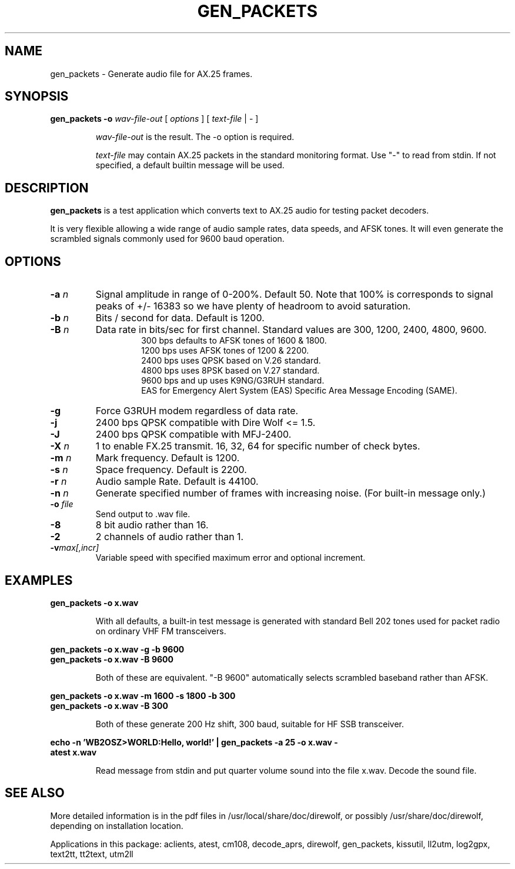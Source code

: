 .TH GEN_PACKETS  1

.SH NAME
gen_packets \- Generate audio file for AX.25 frames.


.SH SYNOPSIS
.B gen_packets \-o
.I wav-file-out 
[ \fIoptions\fR ] [ \fItext-file\fR | \- ]
.RS
.P
\fIwav-file-out\fR is the result.  The \-o option is required.
.P
\fItext-file\fR may contain AX.25 packets in the standard monitoring format.  Use "-" to read from stdin.  If not specified, a default builtin message will be used.
.RE

.SH DESCRIPTION
\fBgen_packets\fR is a test application which converts text to AX.25 audio for testing packet decoders.

It is very flexible allowing a wide range of audio sample rates, data speeds, and AFSK tones.  It will even generate the scrambled signals commonly used for 9600 baud operation.


.SH OPTIONS

.TP
.BI  "-a " "n"
Signal amplitude in range of 0-200%.  Default 50.  Note that 100% is corresponds to signal peaks of +/- 16383 so we have plenty of headroom to avoid saturation.

.TP
.BI  "-b " "n"
Bits / second for data.  Default is 1200.

.TP
.BI "-B " "n"
Data rate in bits/sec for first channel.  Standard values are 300, 1200, 2400, 4800, 9600.
.PD 0
.RS
.RS
300 bps defaults to AFSK tones of 1600 & 1800.
.P
1200 bps uses AFSK tones of 1200 & 2200.
.P
2400 bps uses QPSK based on V.26 standard.
.P
4800 bps uses 8PSK based on V.27 standard.
.P
9600 bps and up uses K9NG/G3RUH standard.
.P
EAS for Emergency Alert System (EAS) Specific Area Message Encoding (SAME).
.RE
.RE
.PD

.TP
.BI "-g " 
Force G3RUH modem regardless of data rate.

.TP
.BI "-j " 
2400 bps QPSK compatible with Dire Wolf <= 1.5.

.TP
.BI "-J " 
2400 bps QPSK compatible with MFJ-2400.

.TP
.BI "-X " "n"
1 to enable FX.25 transmit.  16, 32, 64 for specific number of check bytes.

.TP
.BI  "-m " "n"
Mark frequency.  Default is 1200.

.TP
.BI  "-s " "n"
Space frequency.  Default is 2200.

.TP
.BI  "-r " "n"
Audio sample Rate.  Default is 44100.

.TP
.BI  "-n " "n"
Generate specified number of frames with increasing noise.  (For built-in message only.)

.TP
.BI  "-o " "file"
Send output to .wav file.

.TP
.B  "-8"
8 bit audio rather than 16.

.TP
.BI  "-2"
2 channels of audio rather than 1.

.TP
.BI "-v"  "max[,incr]"
Variable speed with specified maximum error and optional increment.


.SH EXAMPLES
.P
.B gen_packets \-o x.wav
.P
.RS
With all defaults, a built-in test message is generated
with standard Bell 202 tones used for packet radio on ordinary
VHF FM transceivers.
.RE
.P
.B gen_packets \-o x.wav \-g \-b 9600
.PD 0
.P
.PD
.B gen_packets \-o x.wav \-B 9600
.P
.RS
Both of these are equivalent.  "-B 9600" automatically selects scrambled baseband rather than AFSK.
.RE
.P
.B gen_packets \-o x.wav \-m 1600 \-s 1800 \-b 300
.PD 0
.P
.PD
.B gen_packets \-o x.wav \-B 300
.P
.RS
Both of these generate 200 Hz shift, 300 baud, suitable for HF SSB transceiver.
.RE
.P
.B echo \-n 'WB2OSZ>WORLD:Hello, world!' | gen_packets \-a 25 \-o x.wav \-
.PD 0
.P
.PD
.B atest x.wav
.P
.RS
Read message from stdin and put quarter volume sound into the file x.wav.  Decode the sound file.
.RE
.P

.SH SEE ALSO
More detailed information is in the pdf files in /usr/local/share/doc/direwolf, or possibly /usr/share/doc/direwolf, depending on installation location.

Applications in this package: aclients, atest, cm108, decode_aprs, direwolf, gen_packets, kissutil, ll2utm, log2gpx, text2tt, tt2text, utm2ll

